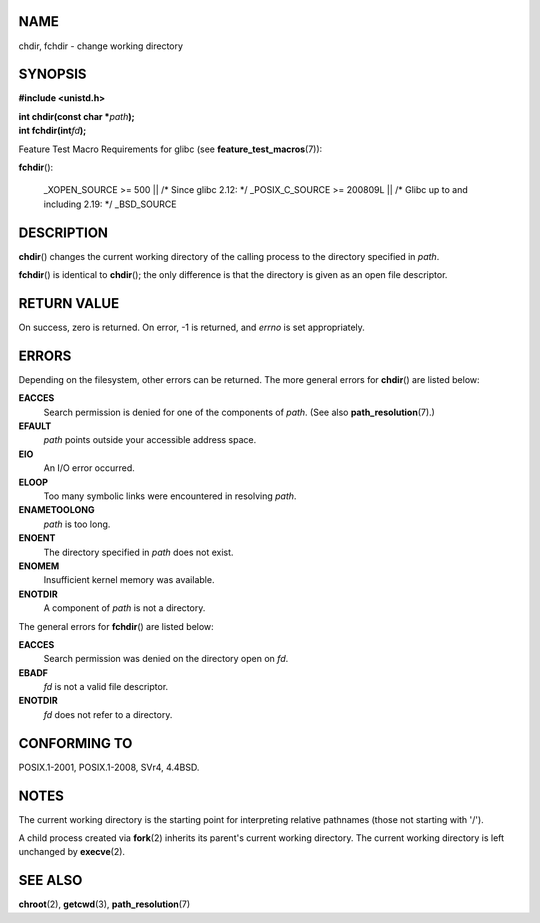 NAME
====

chdir, fchdir - change working directory

SYNOPSIS
========

**#include <unistd.h>**

| **int chdir(const char \***\ *path*\ **);**
| **int fchdir(int**\ *fd*\ **);**

Feature Test Macro Requirements for glibc (see
**feature_test_macros**\ (7)):

**fchdir**\ ():

   \_XOPEN_SOURCE >= 500 \|\| /\* Since glibc 2.12: \*/ \_POSIX_C_SOURCE
   >= 200809L \|\| /\* Glibc up to and including 2.19: \*/ \_BSD_SOURCE

DESCRIPTION
===========

**chdir**\ () changes the current working directory of the calling
process to the directory specified in *path*.

**fchdir**\ () is identical to **chdir**\ (); the only difference is
that the directory is given as an open file descriptor.

RETURN VALUE
============

On success, zero is returned. On error, -1 is returned, and *errno* is
set appropriately.

ERRORS
======

Depending on the filesystem, other errors can be returned. The more
general errors for **chdir**\ () are listed below:

**EACCES**
   Search permission is denied for one of the components of *path*. (See
   also **path_resolution**\ (7).)

**EFAULT**
   *path* points outside your accessible address space.

**EIO**
   An I/O error occurred.

**ELOOP**
   Too many symbolic links were encountered in resolving *path*.

**ENAMETOOLONG**
   *path* is too long.

**ENOENT**
   The directory specified in *path* does not exist.

**ENOMEM**
   Insufficient kernel memory was available.

**ENOTDIR**
   A component of *path* is not a directory.

The general errors for **fchdir**\ () are listed below:

**EACCES**
   Search permission was denied on the directory open on *fd*.

**EBADF**
   *fd* is not a valid file descriptor.

**ENOTDIR**
   *fd* does not refer to a directory.

CONFORMING TO
=============

POSIX.1-2001, POSIX.1-2008, SVr4, 4.4BSD.

NOTES
=====

The current working directory is the starting point for interpreting
relative pathnames (those not starting with '/').

A child process created via **fork**\ (2) inherits its parent's current
working directory. The current working directory is left unchanged by
**execve**\ (2).

SEE ALSO
========

**chroot**\ (2), **getcwd**\ (3), **path_resolution**\ (7)
